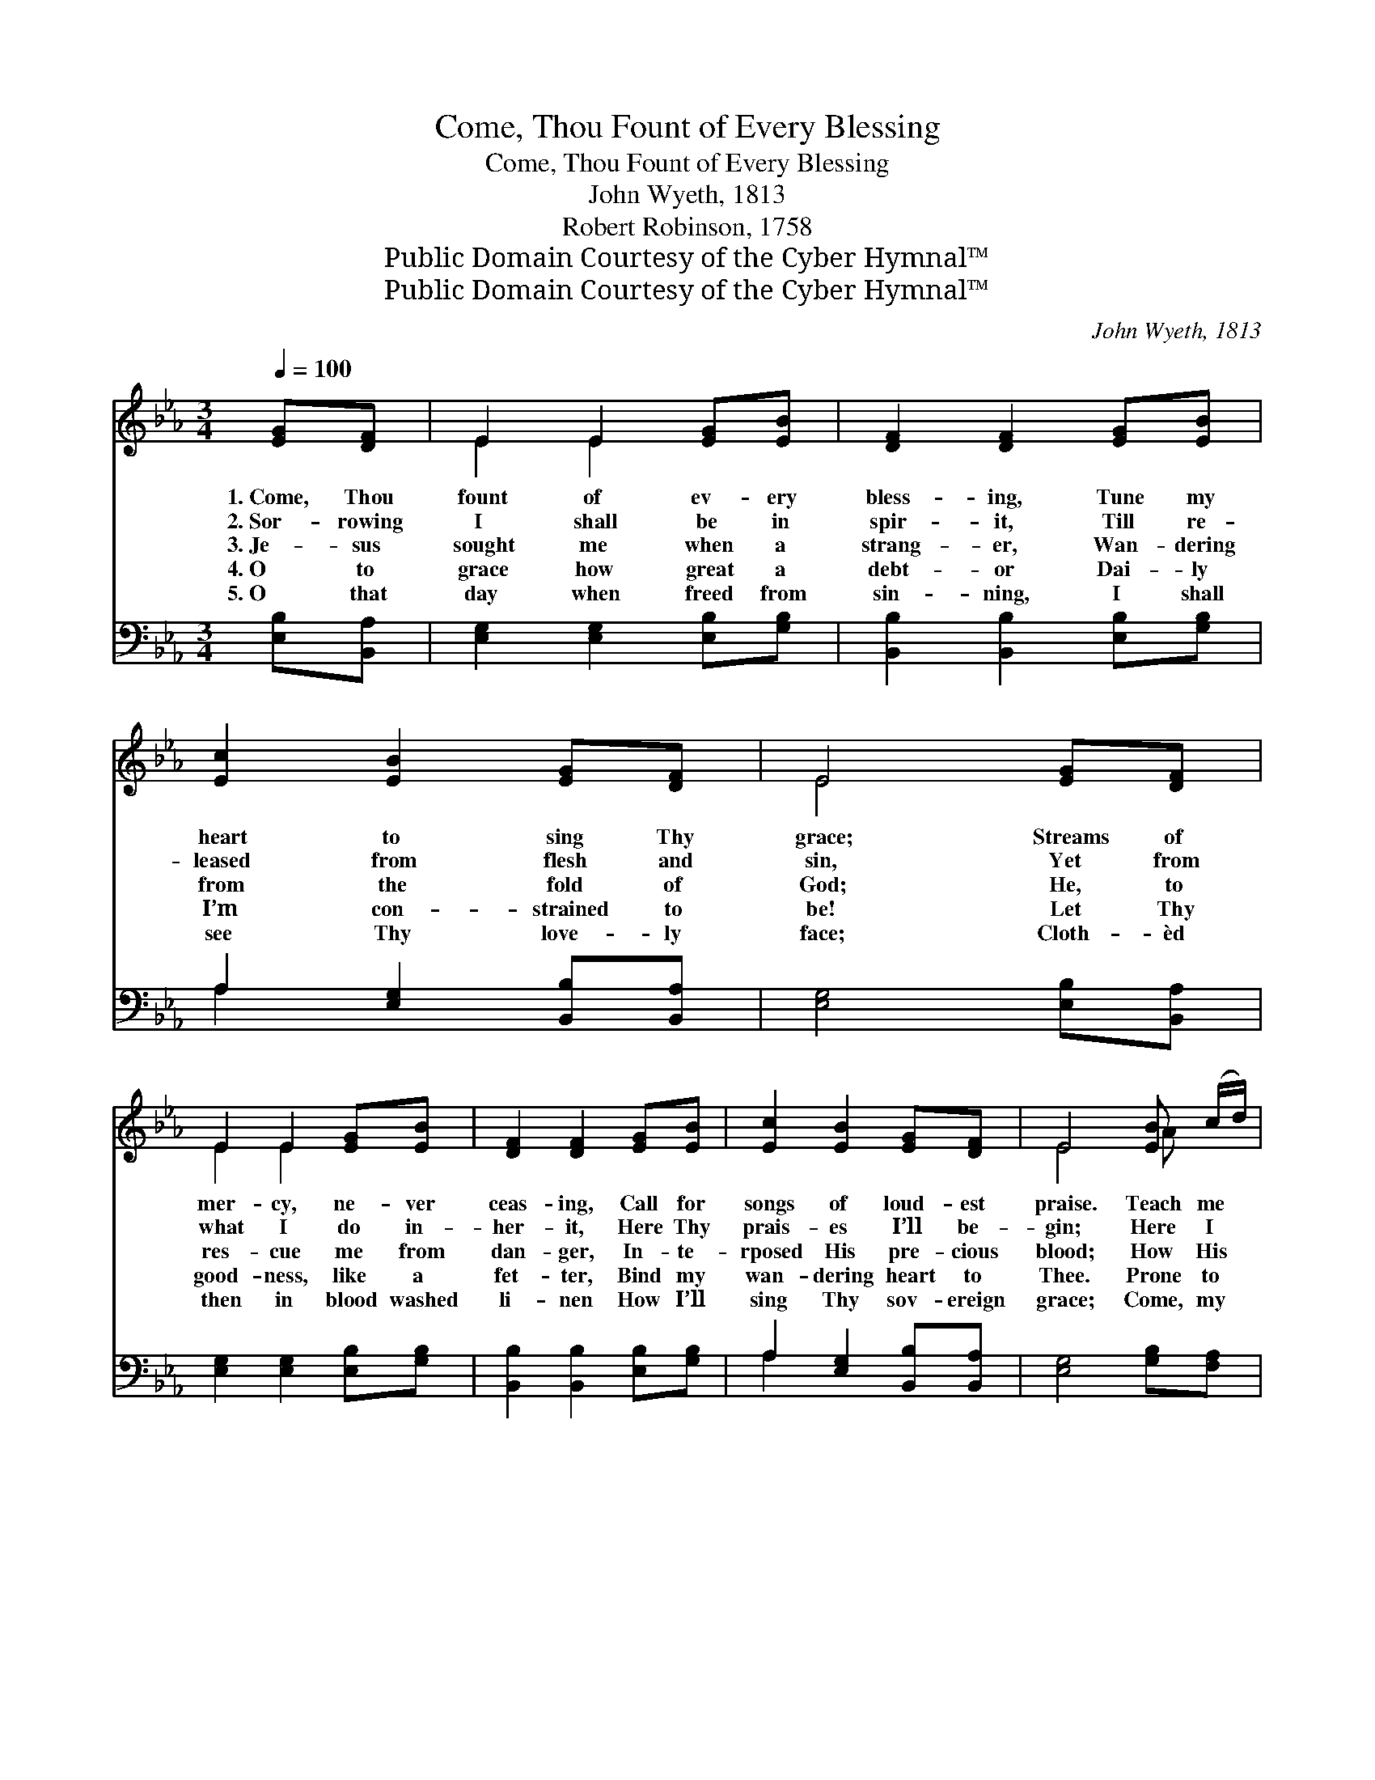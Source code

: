 X:1
T:Come, Thou Fount of Every Blessing
T:Come, Thou Fount of Every Blessing
T:John Wyeth, 1813
T:Robert Robinson, 1758
T:Public Domain Courtesy of the Cyber Hymnal™
T:Public Domain Courtesy of the Cyber Hymnal™
C:John Wyeth, 1813
Z:Public Domain
Z:Courtesy of the Cyber Hymnal™
%%score ( 1 2 ) ( 3 4 )
L:1/8
Q:1/4=100
M:3/4
K:Eb
V:1 treble 
V:2 treble 
V:3 bass 
V:4 bass 
V:1
 [EG][DF] | E2 E2 [EG][EB] | [DF]2 [DF]2 [EG][EB] | [Ec]2 [EB]2 [EG][DF] | E4 [EG][DF] | %5
w: 1.~Come, Thou|fount of ev- ery|bless- ing, Tune my|heart to sing Thy|grace; Streams of|
w: 2.~Sor- rowing|I shall be in|spir- it, Till re-|leased from flesh and|sin, Yet from|
w: 3.~Je- sus|sought me when a|strang- er, Wan- dering|from the fold of|God; He, to|
w: 4.~O to|grace how great a|debt- or Dai- ly|I’m con- strained to|be! Let Thy|
w: 5.~O that|day when freed from|sin- ning, I shall|see Thy love- ly|face; Cloth- èd|
 E2 E2 [EG][EB] | [DF]2 [DF]2 [EG][EB] | [Ec]2 [EB]2 [EG][DF] | E4 [EB] (c/d/) | %9
w: mer- cy, ne- ver|ceas- ing, Call for|songs of loud- est|praise. Teach me *|
w: what I do in-|her- it, Here Thy|prais- es I’ll be-|gin; Here I *|
w: res- cue me from|dan- ger, In- te-|rposed His pre- cious|blood; How His *|
w: good- ness, like a|fet- ter, Bind my|wan- dering heart to|Thee. Prone to *|
w: then in blood washed|li- nen How I’ll|sing Thy sov- ereign|grace; Come, my *|
 [Ge]2 [Bd]2 [Ac][GB] | (cB) [EG]2 [EB] (c/d/) | [Ge]2 [Bd]2 [Ac][FB] | [Ge]4 [EG][DF] | %13
w: some me- lo- dious|son- * net, Sung by *|flam- ing tongues a-|bove. Praise the|
w: raise my E- be-|ne- * zer; Here by *|Thy great help I’ve|come; And I|
w: kind- ness yet pur-|sues * me Mort- al *|tongue can ne- ver|tell, Clothed in|
w: wan- der, Lord, I|feel * it, Prone to *|leave the God I|love; Here’s my|
w: Lord, no long- er|tar- * ry, Take my *|ran- somed soul a-|way; Send Thine|
 E2 E2 [EG][EB] | [DF]2 [DF]2 [EG][EB] | [Ec]2 [EB]2 [EG][DF] | E4 |] %17
w: mount! I’m fixed up-|on it, Mount of|Thy re- deem- ing|love.|
w: hope, by Thy good|plea- sure, Safe- ly|to ar- rive at|home.|
w: flesh, till death shall|loose me I can-|not pro- claim it|well.|
w: heart, O take and|seal it, Seal it|for Thy courts a-|bove.|
w: an- gels now to|ca- rry Me to|realms of end- less|day.|
V:2
 x2 | E2 E2 x2 | x6 | x6 | E4 x2 | E2 E2 x2 | x6 | x6 | E4 A x | x6 | E2 x2 A x | x6 | x6 | %13
 E2 E2 x2 | x6 | x6 | E4 |] %17
V:3
 [E,B,][B,,A,] | [E,G,]2 [E,G,]2 [E,B,][G,B,] | [B,,B,]2 [B,,B,]2 [E,B,][G,B,] | %3
 A,2 [E,G,]2 [B,,B,][B,,A,] | [E,G,]4 [E,B,][B,,A,] | [E,G,]2 [E,G,]2 [E,B,][G,B,] | %6
 [B,,B,]2 [B,,B,]2 [E,B,][G,B,] | A,2 [E,G,]2 [B,,B,][B,,A,] | [E,G,]4 [G,B,][F,A,] | %9
 [E,B,]2 [G,B,]2 [A,E][A,E] | (A,G,) [E,B,]2 [G,B,][F,A,] | [E,B,]2 [G,B,]2 [A,E][B,D] | %12
 [E,B,]4 [E,B,][B,,A,] | [E,G,]2 [E,G,]2 [E,B,][G,B,] | [B,,B,]2 [B,,B,]2 [E,B,][G,B,] | %15
 A,2 [E,G,]2 [B,,B,][B,,A,] | [E,G,]4 |] %17
V:4
 x2 | x6 | x6 | A,2 x4 | x6 | x6 | x6 | A,2 x4 | x6 | x6 | E,2 x4 | x6 | x6 | x6 | x6 | A,2 x4 | %16
 x4 |] %17

